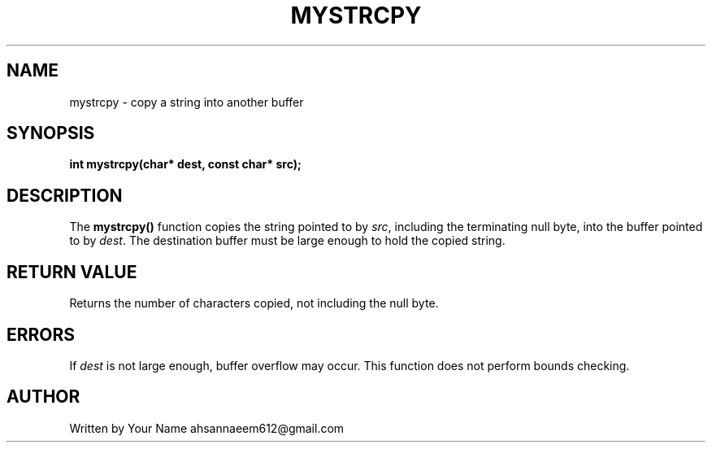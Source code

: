 .TH MYSTRCPY 3 "September 2025" "libmyutils" "Library Functions"
.SH NAME
mystrcpy \- copy a string into another buffer
.SH SYNOPSIS
.B int mystrcpy(char* dest, const char* src);
.SH DESCRIPTION
The
.B mystrcpy()
function copies the string pointed to by \fIsrc\fR, including the terminating null byte, into the buffer pointed to by \fIdest\fR.
The destination buffer must be large enough to hold the copied string.
.SH RETURN VALUE
Returns the number of characters copied, not including the null byte.
.SH ERRORS
If \fIdest\fR is not large enough, buffer overflow may occur. This function does not perform bounds checking.
.SH AUTHOR
Written by Your Name ahsannaeem612@gmail.com

